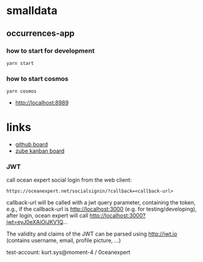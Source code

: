 * smalldata
** occurrences-app
*** how to start for development

#+BEGIN_SRC shell
  yarn start
#+END_SRC

*** how to start cosmos

#+BEGIN_SRC shell
  yarn cosmos
#+END_SRC

  - [[http://localhost:8989]]

* links

   - [[https://github.com/iobis/smalldata/projects/1][github board]]
   - [[https://zube.io/iobis/smalldata/w/main-workspace/kanban][zube kanban board]]
   
*** JWT

call ocean expert social login from the web client:

#+BEGIN_SRC shell
  https://oceanexpert.net/socialsignin/?callback=<callback-url>
#+END_SRC

callback-url will be called with a jwt query parameter, containing the token, e.g., if the callback-url is http://localhost:3000 (e.g. for testing/developing), after login, ocean expert will call http://localhost:3000?jwt=eyJ0eXAiOiJKV1Q...

The validity and claims of the JWT can be parsed using http://jwt.io (contains username, email, profile picture, ...)

test-account: kurt.sys@moment-4 / 0ceanexpert
